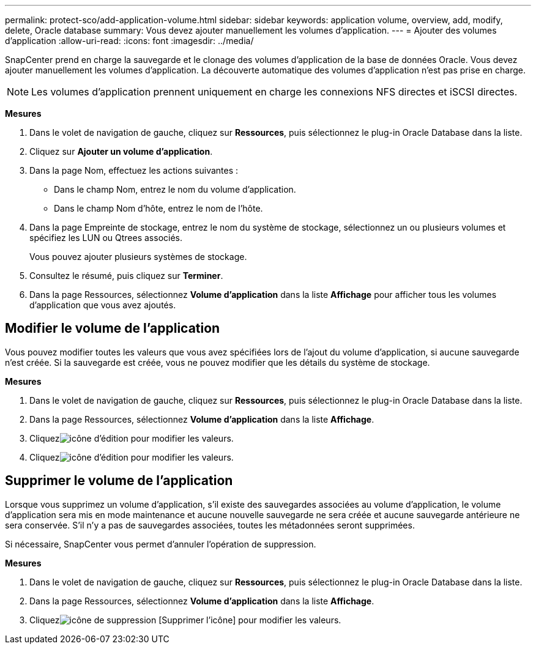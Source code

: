 ---
permalink: protect-sco/add-application-volume.html 
sidebar: sidebar 
keywords: application volume, overview, add, modify, delete, Oracle database 
summary: Vous devez ajouter manuellement les volumes d’application. 
---
= Ajouter des volumes d'application
:allow-uri-read: 
:icons: font
:imagesdir: ../media/


[role="lead"]
SnapCenter prend en charge la sauvegarde et le clonage des volumes d'application de la base de données Oracle.  Vous devez ajouter manuellement les volumes d’application.  La découverte automatique des volumes d'application n'est pas prise en charge.


NOTE: Les volumes d’application prennent uniquement en charge les connexions NFS directes et iSCSI directes.

*Mesures*

. Dans le volet de navigation de gauche, cliquez sur *Ressources*, puis sélectionnez le plug-in Oracle Database dans la liste.
. Cliquez sur *Ajouter un volume d'application*.
. Dans la page Nom, effectuez les actions suivantes :
+
** Dans le champ Nom, entrez le nom du volume d’application.
** Dans le champ Nom d’hôte, entrez le nom de l’hôte.


. Dans la page Empreinte de stockage, entrez le nom du système de stockage, sélectionnez un ou plusieurs volumes et spécifiez les LUN ou Qtrees associés.
+
Vous pouvez ajouter plusieurs systèmes de stockage.

. Consultez le résumé, puis cliquez sur *Terminer*.
. Dans la page Ressources, sélectionnez *Volume d’application* dans la liste *Affichage* pour afficher tous les volumes d’application que vous avez ajoutés.




== Modifier le volume de l'application

Vous pouvez modifier toutes les valeurs que vous avez spécifiées lors de l'ajout du volume d'application, si aucune sauvegarde n'est créée.  Si la sauvegarde est créée, vous ne pouvez modifier que les détails du système de stockage.

*Mesures*

. Dans le volet de navigation de gauche, cliquez sur *Ressources*, puis sélectionnez le plug-in Oracle Database dans la liste.
. Dans la page Ressources, sélectionnez *Volume d’application* dans la liste *Affichage*.
. Cliquezimage:../media/edit_icon.gif["icône d'édition"] pour modifier les valeurs.
. Cliquezimage:../media/edit_icon.gif["icône d'édition"] pour modifier les valeurs.




== Supprimer le volume de l'application

Lorsque vous supprimez un volume d'application, s'il existe des sauvegardes associées au volume d'application, le volume d'application sera mis en mode maintenance et aucune nouvelle sauvegarde ne sera créée et aucune sauvegarde antérieure ne sera conservée.  S'il n'y a pas de sauvegardes associées, toutes les métadonnées seront supprimées.

Si nécessaire, SnapCenter vous permet d'annuler l'opération de suppression.

*Mesures*

. Dans le volet de navigation de gauche, cliquez sur *Ressources*, puis sélectionnez le plug-in Oracle Database dans la liste.
. Dans la page Ressources, sélectionnez *Volume d’application* dans la liste *Affichage*.
. Cliquezimage:../media/delete_icon.gif["icône de suppression"] [Supprimer l'icône] pour modifier les valeurs.

